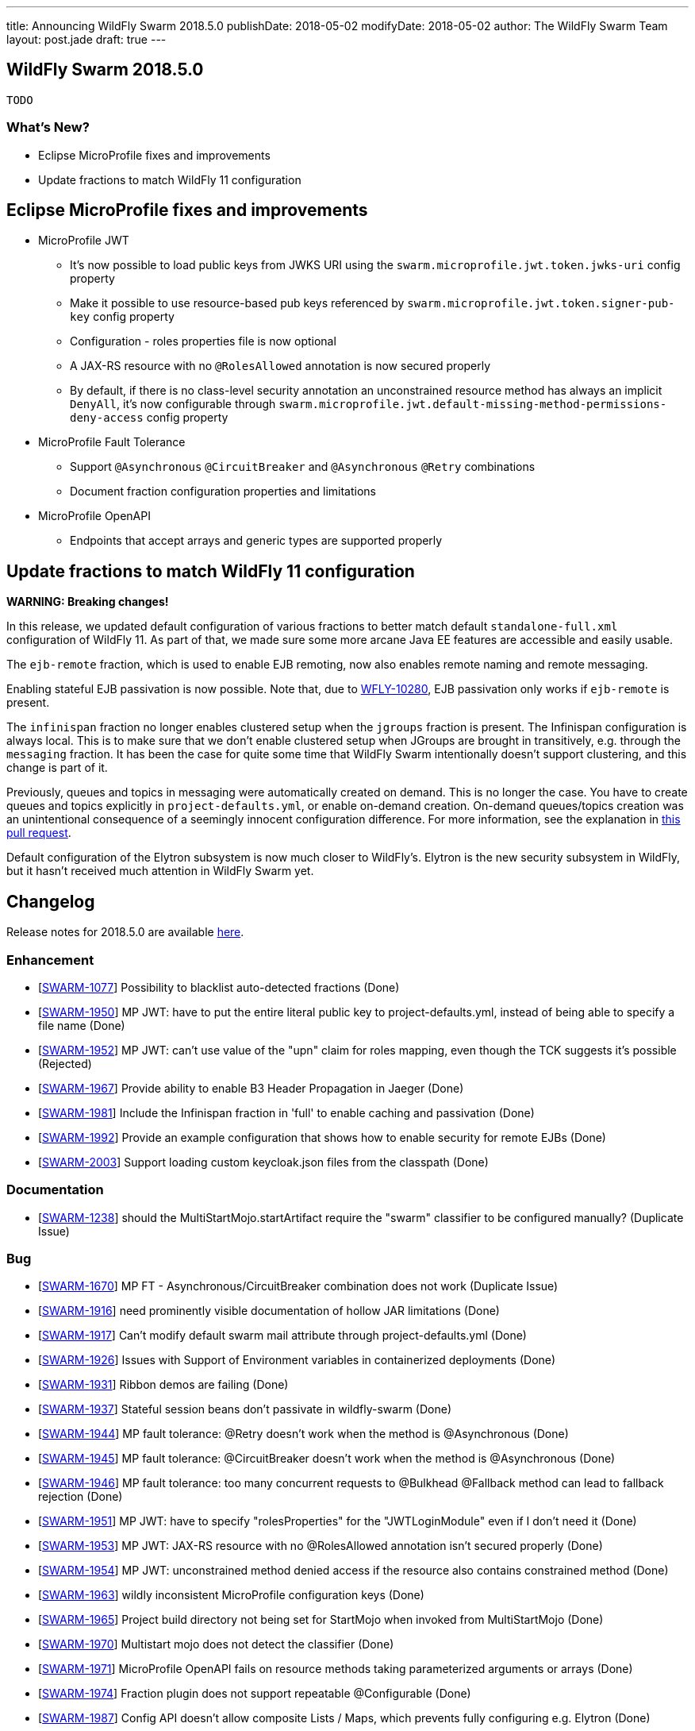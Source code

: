---
title: Announcing WildFly Swarm 2018.5.0
publishDate: 2018-05-02
modifyDate: 2018-05-02
author: The WildFly Swarm Team
layout: post.jade
draft: true
---

== WildFly Swarm 2018.5.0

 TODO

=== What's New?

* Eclipse MicroProfile fixes and improvements
* Update fractions to match WildFly 11 configuration

++++
<!-- more -->
++++

== Eclipse MicroProfile fixes and improvements

* MicroProfile JWT
** It's now possible to load public keys from JWKS URI using the `swarm.microprofile.jwt.token.jwks-uri` config property
** Make it possible to use resource-based pub keys referenced by `swarm.microprofile.jwt.token.signer-pub-key` config property
** Configuration - roles properties file is now optional
** A JAX-RS resource with no `@RolesAllowed` annotation is now secured properly
** By default, if there is no class-level security annotation an unconstrained resource method has always an implicit `DenyAll`, it's now configurable through `swarm.microprofile.jwt.default-missing-method-permissions-deny-access` config property
* MicroProfile Fault Tolerance
** Support `@Asynchronous` `@CircuitBreaker` and `@Asynchronous` `@Retry` combinations
** Document fraction configuration properties and limitations
* MicroProfile OpenAPI
** Endpoints that accept arrays and generic types are supported properly

== Update fractions to match WildFly 11 configuration

*WARNING: Breaking changes!*

In this release, we updated default configuration of various fractions to better match default `standalone-full.xml` configuration of WildFly 11.
As part of that, we made sure some more arcane Java EE features are accessible and easily usable.

The `ejb-remote` fraction, which is used to enable EJB remoting, now also enables remote naming and remote messaging.

Enabling stateful EJB passivation is now possible.
Note that, due to https://issues.jboss.org/browse/WFLY-10280[WFLY-10280], EJB passivation only works if `ejb-remote` is present.

The `infinispan` fraction no longer enables clustered setup when the `jgroups` fraction is present.
The Infinispan configuration is always local.
This is to make sure that we don't enable clustered setup when JGroups are brought in transitively, e.g. through the `messaging` fraction.
It has been the case for quite some time that WildFly Swarm intentionally doesn't support clustering, and this change is part of it.

Previously, queues and topics in messaging were automatically created on demand.
This is no longer the case.
You have to create queues and topics explicitly in `project-defaults.yml`, or enable on-demand creation.
On-demand queues/topics creation was an unintentional consequence of a seemingly innocent configuration difference.
For more information, see the explanation in https://github.com/wildfly-swarm/wildfly-swarm-examples/pull/180[this pull request].

Default configuration of the Elytron subsystem is now much closer to WildFly's.
Elytron is the new security subsystem in WildFly, but it hasn't received much attention in WildFly Swarm yet.

== Changelog
Release notes for 2018.5.0 are available https://issues.jboss.org/secure/ReleaseNote.jspa?projectId=12317020&version=12337351[here].

=== Enhancement
* [https://issues.jboss.org/browse/SWARM-1077[SWARM-1077]] Possibility to blacklist auto-detected fractions (Done)
* [https://issues.jboss.org/browse/SWARM-1950[SWARM-1950]] MP JWT: have to put the entire literal public key to project-defaults.yml, instead of being able to specify a file name (Done)
* [https://issues.jboss.org/browse/SWARM-1952[SWARM-1952]] MP JWT: can't use value of the "upn" claim for roles mapping, even though the TCK suggests it's possible (Rejected)
* [https://issues.jboss.org/browse/SWARM-1967[SWARM-1967]] Provide ability to enable B3 Header Propagation in Jaeger (Done)
* [https://issues.jboss.org/browse/SWARM-1981[SWARM-1981]] Include the Infinispan fraction in 'full' to enable caching and passivation (Done)
* [https://issues.jboss.org/browse/SWARM-1992[SWARM-1992]] Provide an example configuration that shows how to enable security for remote EJBs (Done)
* [https://issues.jboss.org/browse/SWARM-2003[SWARM-2003]] Support loading custom keycloak.json files from the classpath (Done)

=== Documentation
* [https://issues.jboss.org/browse/SWARM-1238[SWARM-1238]] should the MultiStartMojo.startArtifact require the "swarm" classifier to be configured manually? (Duplicate Issue)

=== Bug
* [https://issues.jboss.org/browse/SWARM-1670[SWARM-1670]] MP FT - Asynchronous/CircuitBreaker combination does not work (Duplicate Issue)
* [https://issues.jboss.org/browse/SWARM-1916[SWARM-1916]] need prominently visible documentation of hollow JAR limitations (Done)
* [https://issues.jboss.org/browse/SWARM-1917[SWARM-1917]] Can't modify default swarm mail attribute through project-defaults.yml (Done)
* [https://issues.jboss.org/browse/SWARM-1926[SWARM-1926]] Issues with Support of Environment variables in containerized deployments (Done)
* [https://issues.jboss.org/browse/SWARM-1931[SWARM-1931]] Ribbon demos are failing (Done)
* [https://issues.jboss.org/browse/SWARM-1937[SWARM-1937]] Stateful session beans don't passivate in wildfly-swarm (Done)
* [https://issues.jboss.org/browse/SWARM-1944[SWARM-1944]] MP fault tolerance: @Retry doesn't work when the method is @Asynchronous (Done)
* [https://issues.jboss.org/browse/SWARM-1945[SWARM-1945]] MP fault tolerance: @CircuitBreaker doesn't work when the method is @Asynchronous (Done)
* [https://issues.jboss.org/browse/SWARM-1946[SWARM-1946]] MP fault tolerance: too many concurrent requests to @Bulkhead @Fallback method can lead to fallback rejection (Done)
* [https://issues.jboss.org/browse/SWARM-1951[SWARM-1951]] MP JWT: have to specify "rolesProperties" for the "JWTLoginModule" even if I don't need it (Done)
* [https://issues.jboss.org/browse/SWARM-1953[SWARM-1953]] MP JWT: JAX-RS resource with no @RolesAllowed annotation isn't secured properly (Done)
* [https://issues.jboss.org/browse/SWARM-1954[SWARM-1954]] MP JWT: unconstrained method denied access if the resource also contains constrained method (Done)
* [https://issues.jboss.org/browse/SWARM-1963[SWARM-1963]] wildly inconsistent MicroProfile configuration keys (Done)
* [https://issues.jboss.org/browse/SWARM-1965[SWARM-1965]] Project build directory not being set for StartMojo when invoked from MultiStartMojo (Done)
* [https://issues.jboss.org/browse/SWARM-1970[SWARM-1970]] Multistart mojo does not detect the classifier (Done)
* [https://issues.jboss.org/browse/SWARM-1971[SWARM-1971]] MicroProfile OpenAPI fails on resource methods taking parameterized arguments or arrays (Done)
* [https://issues.jboss.org/browse/SWARM-1974[SWARM-1974]] Fraction plugin does not support repeatable @Configurable (Done)
* [https://issues.jboss.org/browse/SWARM-1987[SWARM-1987]] Config API doesn't allow composite Lists / Maps, which prevents fully configuring e.g. Elytron (Done)
* [https://issues.jboss.org/browse/SWARM-1988[SWARM-1988]] NoClassDefFoundError when using wildfly microprofile config through YAML file (Done)
* [https://issues.jboss.org/browse/SWARM-1990[SWARM-1990]] [Gradle] Package task is not generating artifact with the right name (Done)
* [https://issues.jboss.org/browse/SWARM-2009[SWARM-2009]] ArtifactDeployer assumes artifactId has no dots in it (Done)

=== Feature Request
* [https://issues.jboss.org/browse/SWARM-1782[SWARM-1782]] Allow customized uberjar filename via Maven config (Done)

=== Task
* [https://issues.jboss.org/browse/SWARM-1892[SWARM-1892]] add tests for the Java MVC fraction (Done)
* [https://issues.jboss.org/browse/SWARM-1934[SWARM-1934]] Try to improve Keycloak SecurityArchivePreparer for it to load keycloak.json better  (Done)
* [https://issues.jboss.org/browse/SWARM-1943[SWARM-1943]] Mark opentracing as stable (Done)
* [https://issues.jboss.org/browse/SWARM-1948[SWARM-1948]] MP FT - document HystrixCommandInterceptor.SYNC_CIRCUIT_BREAKER_KEY config property (Done)
* [https://issues.jboss.org/browse/SWARM-1983[SWARM-1983]] update default fraction configuration to WildFly 11 (Done)
* [https://issues.jboss.org/browse/SWARM-1984[SWARM-1984]] Remove Ribbon Secured and update Keycloak demo instead (Done)

== Resources

Per usual, we tend to hang out on `irc.freenode.net` in `#wildfly-swarm`.

All bug and feature-tracking is kept in http://issues.jboss.org/browse/SWARM[JIRA].

Examples are available in https://github.com/wildfly-swarm/wildfly-swarm-examples/tree/2018.5.0

Documentation for this release is available:

* link:http://docs.wildfly-swarm.io/2018.5.0/[Documentation]

== Thank you, Contributors!

We appreciate all of our contributors since the last release:

=== Core
* frans
* John Alström
* Sergey Beryozkin
* Heiko Braun
* Gary Brown
* Ken Finnigan
* George Gastaldi
* François JACQUES
* Martin Kouba
* Daniel P
* Tomas Radej
* Harsha Ramesh
* Ramesh Reddy
* Michał Szynkiewicz
* Ladislav Thon
* Gregor Tudan
